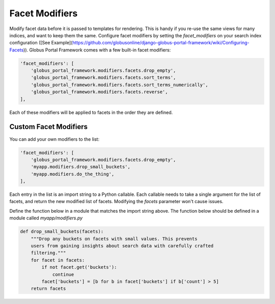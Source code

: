 .. _facet_modifiers:

Facet Modifiers
===============

Modify facet data before it is passed to templates for rendering. This is handy if you re-use the same views for many indices, and want to keep them the same. Configure facet modifiers by setting the `facet_modifiers` on your search index configuration ([See Example](https://github.com/globusonline/django-globus-portal-framework/wiki/Configuring-Facets)). Globus Portal Framework comes with a few built-in facet modifiers:

.. code-block::

  'facet_modifiers': [
      'globus_portal_framework.modifiers.facets.drop_empty',
      'globus_portal_framework.modifiers.facets.sort_terms',
      'globus_portal_framework.modifiers.facets.sort_terms_numerically',
      'globus_portal_framework.modifiers.facets.reverse',
  ],


Each of these modifiers will be applied to facets in the order they are defined. 

Custom Facet Modifiers
----------------------

You can add your own modifiers to the list:

.. code-block::

  'facet_modifiers': [
      'globus_portal_framework.modifiers.facets.drop_empty',
      'myapp.modifiers.drop_small_buckets',
      'myapp.modifiers.do_the_thing',
  ],


Each entry in the list is an import string to a Python callable. Each callable
needs to take a single argument for the list of facets, and return the new
modified list of facets. Modifying the `facets` parameter won't cause issues.

Define the function below in a module that matches the import string above.
The function below should be defined in a module called `myapp/modifiers.py`

.. code-block::

  def drop_small_buckets(facets):
      """Drop any buckets on facets with small values. This prevents
      users from gaining insights about search data with carefully crafted
      filtering."""
      for facet in facets:
          if not facet.get('buckets'):
              continue
          facet['buckets'] = [b for b in facet['buckets'] if b['count'] > 5]
      return facets
